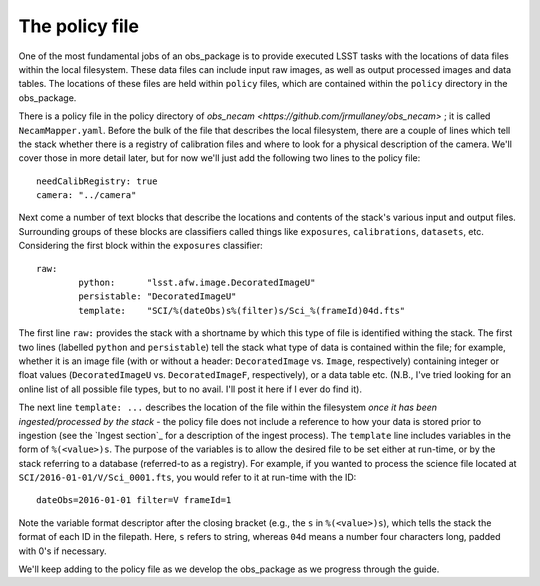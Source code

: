 The policy file
===============

One of the most fundamental jobs of an obs\_package is to provide executed LSST tasks with the locations of data files within the local filesystem. These data files can include input raw images, as well as output processed images and data tables. The locations of these files are held within ``policy`` files, which are contained within the ``policy`` directory in the obs\_package.

There is a policy file in the policy directory of `obs_necam <https://github.com/jrmullaney/obs_necam>` ; it is called ``NecamMapper.yaml``. Before the bulk of the file that describes the local filesystem, there are a couple of lines which tell the stack whether there is a registry of calibration files and where to look for a physical description of the camera. We'll cover those in more detail later, but for now we'll just add the following two lines to the policy file: ::

       needCalibRegistry: true
       camera: "../camera"

.. obs_necam: 

Next come a number of text blocks that describe the locations and contents of the stack's various input and output files. Surrounding groups of these blocks are classifiers called things like ``exposures``, ``calibrations``, ``datasets``, etc. Considering the first block within the ``exposures`` classifier: ::

        	raw:
	    		python:      "lsst.afw.image.DecoratedImageU"
    			persistable: "DecoratedImageU"
	     		template:    "SCI/%(dateObs)s%(filter)s/Sci_%(frameId)04d.fts"

The first line ``raw:`` provides the stack with a shortname by which this type of file is identified withing the stack. The first two lines (labelled ``python`` and ``persistable``) tell the stack what type of data is contained within the file; for example, whether it is an image file (with or without a header: ``DecoratedImage`` vs. ``Image``, respectively) containing integer or float values (``DecoratedImageU`` vs. ``DecoratedImageF``, respectively), or a data table etc. (N.B., I've tried looking for an online list of all possible file types, but to no avail. I'll post it here if I ever do find it).

The next line ``template: ...`` describes the location of the file within the filesystem *once it has been ingested/processed by the stack* - the policy file does not include a reference to how your data is stored prior to ingestion (see the `Ingest section`_ for a description of the ingest process). The ``template`` line includes variables in the form of ``%(<value>)s``. The purpose of the variables is to allow the desired file to be set either at run-time, or by the stack referring to a database (referred-to as a registry). For example, if you wanted to process the science file located at ``SCI/2016-01-01/V/Sci_0001.fts``, you would refer to it at run-time with the ID: ::

     dateObs=2016-01-01 filter=V frameId=1

Note the variable format descriptor after the closing bracket (e.g., the ``s`` in ``%(<value>)s``), which tells the stack the format of each ID in the filepath. Here, ``s`` refers to string, whereas ``04d`` means a number four characters long, padded with 0's if necessary.

We'll keep adding to the policy file as we develop the obs\_package as we progress through the guide. 

.. `Ingest section`: _ingest